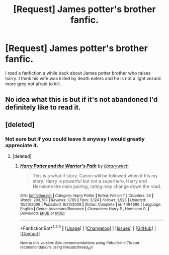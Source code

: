 #+TITLE: [Request] James potter's brother fanfic.

* [Request] James potter's brother fanfic.
:PROPERTIES:
:Score: 6
:DateUnix: 1501062721.0
:DateShort: 2017-Jul-26
:FlairText: Request
:END:
I read a fanfiction a while back about James potter brother who raises harry. I think his wife was killed by death eaters and he is not a light wizard more grey not afraid to kill.


** No idea what this is but if it's not abandoned I'd definitely like to read it.
:PROPERTIES:
:Author: Freshenstein
:Score: 1
:DateUnix: 1501067730.0
:DateShort: 2017-Jul-26
:END:


** [deleted]
:PROPERTIES:
:Score: 1
:DateUnix: 1501080297.0
:DateShort: 2017-Jul-26
:END:

*** Not sure but if you could leave it anyway I would greatly appreciate it.
:PROPERTIES:
:Score: 1
:DateUnix: 1501085693.0
:DateShort: 2017-Jul-26
:END:

**** [deleted]
:PROPERTIES:
:Score: 1
:DateUnix: 1501100725.0
:DateShort: 2017-Jul-27
:END:

***** [[http://www.fanfiction.net/s/4494886/1/][*/Harry Potter and the Warrior's Path/*]] by [[https://www.fanfiction.net/u/1386960/librarywitch][/librarywitch/]]

#+begin_quote
  This is a what if story. Canon will be followed when it fits my story. Harry is powerful but not a superhero, Harry and Hermione the main pairing, rating may change down the road.
#+end_quote

^{/Site/: [[http://www.fanfiction.net/][fanfiction.net]] *|* /Category/: Harry Potter *|* /Rated/: Fiction T *|* /Chapters/: 50 *|* /Words/: 203,787 *|* /Reviews/: 1,765 *|* /Favs/: 3,124 *|* /Follows/: 1,525 *|* /Updated/: 12/20/2009 *|* /Published/: 8/23/2008 *|* /Status/: Complete *|* /id/: 4494886 *|* /Language/: English *|* /Genre/: Adventure/Romance *|* /Characters/: Harry P., Hermione G. *|* /Download/: [[http://www.ff2ebook.com/old/ffn-bot/index.php?id=4494886&source=ff&filetype=epub][EPUB]] or [[http://www.ff2ebook.com/old/ffn-bot/index.php?id=4494886&source=ff&filetype=mobi][MOBI]]}

--------------

*FanfictionBot*^{1.4.0} *|* [[[https://github.com/tusing/reddit-ffn-bot/wiki/Usage][Usage]]] | [[[https://github.com/tusing/reddit-ffn-bot/wiki/Changelog][Changelog]]] | [[[https://github.com/tusing/reddit-ffn-bot/issues/][Issues]]] | [[[https://github.com/tusing/reddit-ffn-bot/][GitHub]]] | [[[https://www.reddit.com/message/compose?to=tusing][Contact]]]

^{/New in this version: Slim recommendations using/ ffnbot!slim! /Thread recommendations using/ linksub(thread_id)!}
:PROPERTIES:
:Author: FanfictionBot
:Score: 1
:DateUnix: 1501100748.0
:DateShort: 2017-Jul-27
:END:
